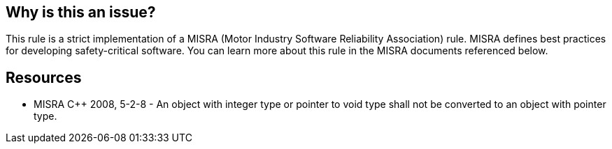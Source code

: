 == Why is this an issue?

This rule is a strict implementation of a MISRA (Motor Industry Software Reliability Association) rule. MISRA defines best practices for developing safety-critical software. You can learn more about this rule in the MISRA documents referenced below.


== Resources

* MISRA {cpp} 2008, 5-2-8 - An object with integer type or pointer to void type shall not be converted to an object with pointer type.

